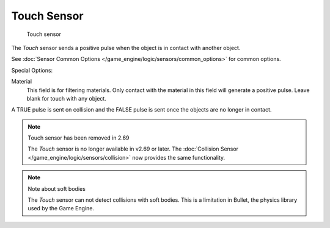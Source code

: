
************
Touch Sensor
************

.. figure:: /images/BGE_Sensor_Touch.jpg
   :width: 300px

   Touch sensor


The *Touch* sensor sends a positive pulse when the object is in contact with another
object.

See :doc:`Sensor Common Options </game_engine/logic/sensors/common_options>` for common options.

Special Options:

Material
   This field is for filtering materials.
   Only contact with the material in this field will generate a positive pulse.
   Leave blank for touch with any object.

A TRUE pulse is sent on collision and the FALSE pulse is sent once the objects are no longer
in contact.


.. note:: Touch sensor has been removed in 2.69

   The *Touch* sensor is no longer available in v2.69 or later.
   The :doc:`Collision Sensor </game_engine/logic/sensors/collision>` now provides the same functionality.


.. note:: Note about soft bodies

   The *Touch* sensor can not detect collisions with soft bodies.
   This is a limitation in Bullet, the physics library used by the Game Engine.
